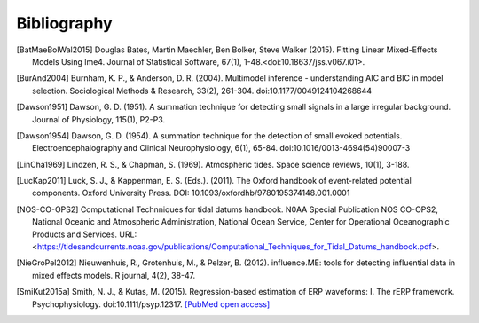 ============
Bibliography
============

.. [BatMaeBolWal2015] Douglas Bates, Martin Maechler, Ben Bolker,
       Steve Walker (2015). Fitting Linear Mixed-Effects Models Using
       lme4. Journal of Statistical Software, 67(1),
       1-48.<doi:10.18637/jss.v067.i01>.

.. [BurAnd2004] Burnham, K. P., & Anderson, D. R. (2004). Multimodel
       inference - understanding AIC and BIC in model
       selection. Sociological Methods & Research, 33(2),
       261-304. doi:10.1177/0049124104268644

.. [Dawson1951] Dawson, G. D. (1951). A summation technique for
       detecting small signals in a large irregular
       background. Journal of Physiology, 115(1), P2-P3.

.. [Dawson1954] Dawson, G. D. (1954). A summation technique for the
       detection of small evoked potentials. Electroencephalography
       and Clinical Neurophysiology, 6(1),
       65-84. doi:10.1016/0013-4694(54)90007-3


.. [LinCha1969] Lindzen, R. S., & Chapman, S. (1969). Atmospheric
       tides. Space science reviews, 10(1), 3-188.

.. [LucKap2011] Luck, S. J., & Kappenman, E. S. (Eds.). (2011). The
       Oxford handbook of event-related potential components. Oxford
       University Press. DOI: 10.1093/oxfordhb/9780195374148.001.0001

.. [NOS-CO-OPS2] Computational Technniques for tidal datums handbook. N0AA Special Publication
       NOS CO-OPS2, National Oceanic and Atmospheric Administration,
       National Ocean Service, Center for Operational Oceanographic
       Products and Services. URL:
       <https://tidesandcurrents.noaa.gov/publications/Computational_Techniques_for_Tidal_Datums_handbook.pdf>.

.. [NieGroPel2012] Nieuwenhuis, R., Grotenhuis, M., &
       Pelzer, B. (2012).  influence.ME: tools for detecting
       influential data in mixed effects models.  R journal, 4(2),
       38-47.

.. [SmiKut2015a] Smith, N. J., & Kutas, M. (2015). Regression-based
       estimation of ERP waveforms: I. The rERP
       framework. Psychophysiology. doi:10.1111/psyp.12317. `[PubMed
       open access]
       <https://www.ncbi.nlm.nih.gov/pmc/articles/PMC5308234/>`_


